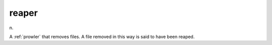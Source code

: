.. _reaper:

============================================================
reaper
============================================================

n\.

A :ref:`prowler` that removes files.
A file removed in this way is said to have been reaped.

